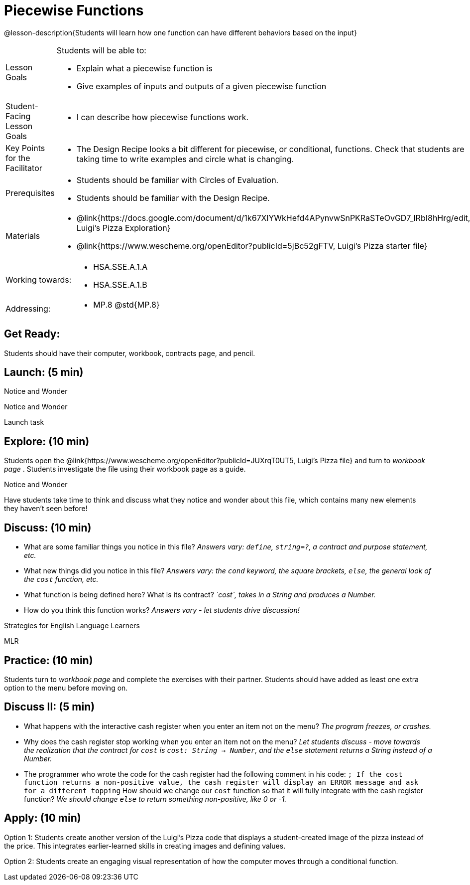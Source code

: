 = Piecewise Functions 

@lesson-description{Students will learn how one function can have different behaviors based on the input}


[.left-header,cols="20a,80a", stripes=none]
|===
|Lesson Goals
|Students will be able to:

* Explain what a piecewise function is
* Give examples of inputs and outputs of a given piecewise function

|Student-Facing Lesson Goals
|
* I can describe how piecewise functions work.

|Key Points for the Facilitator
|
* The Design Recipe looks a bit different for piecewise, or conditional, functions.  Check that students are taking time to write examples and circle what is changing.

|Prerequisites
|
* Students should be familiar with Circles of Evaluation.
* Students should be familiar with the Design Recipe.

|Materials
|
* @link{https://docs.google.com/document/d/1k67XlYWkHefd4APynvwSnPKRaSTeOvGD7_lRbI8hHrg/edit, Luigi's Pizza Exploration}
* @link{https://www.wescheme.org/openEditor?publicId=5jBc52gFTV, Luigi's Pizza starter file}
|===

[.left-header,cols="20a,80a", stripes=none]
|===
|Working towards:
|
* HSA.SSE.A.1.A
* HSA.SSE.A.1.B

|Addressing:
|
* MP.8 @std{MP.8}
|===

== Get Ready:

Students should have their computer, workbook, contracts page, and pencil.

== Launch: (5 min)

[.notice-box]
.Notice and Wonder
****
Notice and Wonder 
****

Launch task

== Explore: (10 min)

Students open the @link{https://www.wescheme.org/openEditor?publicId=JUXrqT0UT5, Luigi's Pizza file} and turn to _workbook page_ .  Students investigate the file using their workbook page as a guide.

[.notice-box]
.Notice and Wonder
****
Have students take time to think and discuss what they notice and wonder about this file, which contains many new elements they haven't seen before!
****

== Discuss: (10 min)

* What are some familiar things you notice in this file? _Answers vary: `define`, `string=?`, a contract and purpose statement, etc._
* What new things did you notice in this file? _Answers vary: the `cond` keyword, the square brackets, `else`, the general look of the `cost` function, etc._
* What function is being defined here? What is its contract? _`cost`, takes in a String and produces a Number._
* How do you think this function works? _Answers vary - let students drive discussion!_

[.strategy-box]
.Strategies for English Language Learners
****
MLR
****

== Practice: (10 min)

Students turn to _workbook page_ and complete the exercises with their partner.  Students should have added as least one extra option to the menu before moving on.

== Discuss II: (5 min)

* What happens with the interactive cash register when you enter an item not on the menu? _The program freezes, or crashes._
* Why does the cash register stop working when you enter an item not on the menu? _Let students discuss - move towards the realization that the contract for `cost` is `cost: String -> Number`, and the `else` statement returns a String instead of a Number._
* The programmer who wrote the code for the cash register had the following comment in his code: `; If the cost function returns a non-positive value, the cash register will display an ERROR message and ask for a different topping` How should we change our `cost` function so that it will fully integrate with the cash register function? _We should change `else` to return something non-positive, like 0 or -1._


== Apply: (10 min)

Option 1: Students create another version of the Luigi's Pizza code that displays a student-created image of the pizza instead of the price. This integrates earlier-learned skills in creating images and defining values.

Option 2: Students create an engaging visual representation of how the computer moves through a conditional function.


